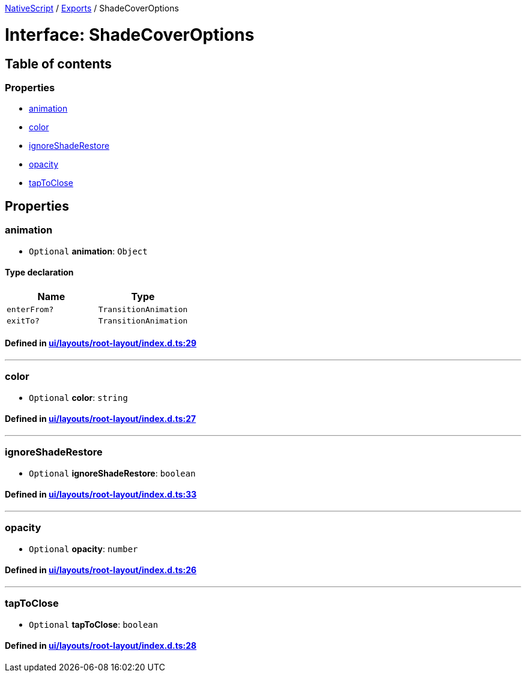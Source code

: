 

xref:../README.adoc[NativeScript] / xref:../modules.adoc[Exports] / ShadeCoverOptions

= Interface: ShadeCoverOptions

== Table of contents

=== Properties

* link:ShadeCoverOptions.md#animation[animation]
* link:ShadeCoverOptions.md#color[color]
* link:ShadeCoverOptions.md#ignoreshaderestore[ignoreShadeRestore]
* link:ShadeCoverOptions.md#opacity[opacity]
* link:ShadeCoverOptions.md#taptoclose[tapToClose]

== Properties

[#animation]
=== animation

• `Optional` *animation*: `Object`

==== Type declaration

|===
| Name | Type

| `enterFrom?`
| `TransitionAnimation`

| `exitTo?`
| `TransitionAnimation`
|===

==== Defined in https://github.com/NativeScript/NativeScript/blob/02d4834bd/packages/core/ui/layouts/root-layout/index.d.ts#L29[ui/layouts/root-layout/index.d.ts:29]

'''

[#color]
=== color

• `Optional` *color*: `string`

==== Defined in https://github.com/NativeScript/NativeScript/blob/02d4834bd/packages/core/ui/layouts/root-layout/index.d.ts#L27[ui/layouts/root-layout/index.d.ts:27]

'''

[#ignoreshaderestore]
=== ignoreShadeRestore

• `Optional` *ignoreShadeRestore*: `boolean`

==== Defined in https://github.com/NativeScript/NativeScript/blob/02d4834bd/packages/core/ui/layouts/root-layout/index.d.ts#L33[ui/layouts/root-layout/index.d.ts:33]

'''

[#opacity]
=== opacity

• `Optional` *opacity*: `number`

==== Defined in https://github.com/NativeScript/NativeScript/blob/02d4834bd/packages/core/ui/layouts/root-layout/index.d.ts#L26[ui/layouts/root-layout/index.d.ts:26]

'''

[#taptoclose]
=== tapToClose

• `Optional` *tapToClose*: `boolean`

==== Defined in https://github.com/NativeScript/NativeScript/blob/02d4834bd/packages/core/ui/layouts/root-layout/index.d.ts#L28[ui/layouts/root-layout/index.d.ts:28]
